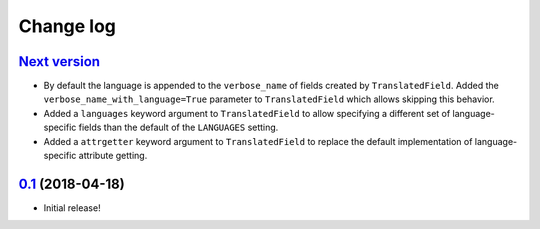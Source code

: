 ==========
Change log
==========

`Next version`_
~~~~~~~~~~~~~~~

- By default the language is appended to the ``verbose_name`` of
  fields created by ``TranslatedField``. Added the
  ``verbose_name_with_language=True`` parameter to ``TranslatedField``
  which allows skipping this behavior.
- Added a ``languages`` keyword argument to ``TranslatedField`` to
  allow specifying a different set of language-specific fields than the
  default of the ``LANGUAGES`` setting.
- Added a ``attrgetter`` keyword argument to ``TranslatedField`` to
  replace the default implementation of language-specific attribute
  getting.


`0.1`_ (2018-04-18)
~~~~~~~~~~~~~~~~~~~

- Initial release!

.. _0.1: https://github.com/matthiask/django-translated-fields/commit/0710fc8244
.. _0.2: https://github.com/matthiask/django-translated-fields/compare/0.1...0.2
.. _Next version: https://github.com/matthiask/django-translated-fields/compare/0.1...master
